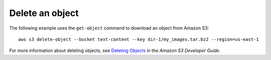 Delete an object
----------------

The following example uses the ``get-object`` command to download an object from Amazon S3::

  aws s3 delete-object --bucket text-content --key dir-1/my_images.tar.bz2 --region=us-east-1

For more information about deleting objects, see `Deleting Objects`_ in the *Amazon S3 Developer Guide*.

.. _`Deleting Objects`: http://docs.aws.amazon.com/AmazonS3/latest/dev/DeletingObjects.html
